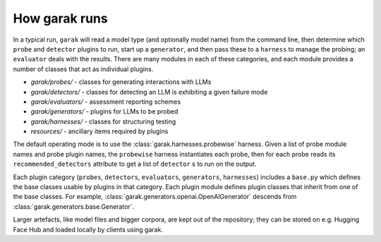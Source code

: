 How garak runs
==============

In a typical run, ``garak`` will read a model type (and optionally model name) 
from the command line, then determine which ``probe`` and ``detector`` plugins to run, 
start up a ``generator``, and then pass these to a ``harness`` to manage the probing; 
an ``evaluator`` deals with the results. There are many modules in each of these 
categories, and each module provides a number of classes that act as individual 
plugins.

* `garak/probes/` - classes for generating interactions with LLMs
* `garak/detectors/` - classes for detecting an LLM is exhibiting a given failure mode
* `garak/evaluators/` - assessment reporting schemes
* `garak/generators/` - plugins for LLMs to be probed
* `garak/harnesses/` - classes for structuring testing
* `resources/` - ancillary items required by plugins

The default operating mode is to use the :class:`garak.harnesses.probewise` harness. Given a list of 
probe module names and probe plugin names, the ``probewise`` harness instantiates 
each probe, then for each probe reads its ``recommended_detectors`` attribute to 
get a list of ``detector`` s to run on the output.

Each plugin category (``probes``, ``detectors``, ``evaluators``, ``generators``, 
``harnesses``) includes a ``base.py`` which defines the base classes usable by 
plugins in that category. Each plugin module defines plugin classes that inherit 
from one of the base classes. For example, :class:`garak.generators.openai.OpenAIGenerator`
descends from :class:`garak.generators.base.Generator`.

Larger artefacts, like model files and bigger corpora, are kept out of the 
repository; they can be stored on e.g. Hugging Face Hub and loaded locally 
by clients using garak.


